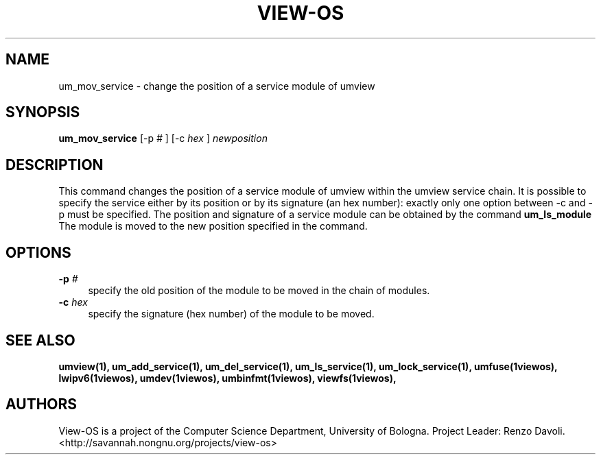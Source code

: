 .\" Copyright (c) 2006 Renzo Davoli
.\"
.\" This is free documentation; you can redistribute it and/or
.\" modify it under the terms of the GNU General Public License,
.\" version 2, as published by the Free Software Foundation.
.\"
.\" The GNU General Public License's references to "object code"
.\" and "executables" are to be interpreted as the output of any
.\" document formatting or typesetting system, including
.\" intermediate and printed output.
.\"
.\" This manual is distributed in the hope that it will be useful,
.\" but WITHOUT ANY WARRANTY; without even the implied warranty of
.\" MERCHANTABILITY or FITNESS FOR A PARTICULAR PURPOSE.  See the
.\" GNU General Public License for more details.
.\"
.\" You should have received a copy of the GNU General Public
.\" License along with this manual; if not, write to the Free
.\" Software Foundation, Inc., 51 Franklin St, Fifth Floor, Boston,
.\" MA 02110-1301 USA.

.TH VIEW-OS 1 "June 10, 2006" "VIEW-OS: a process with a view"
.SH NAME
um_mov_service \- change the position of a service module of umview
.SH SYNOPSIS
.B um_mov_service 
[-p
.I #
]
[-c
.I hex
]
.I newposition
.br
.SH DESCRIPTION
This command changes the position of a service module of umview within the
umview service chain.
It is possible to specify the service either by its position or
by its signature (an hex number): exactly only one option between -c and -p
must be specified.
The position and signature of a service module can be obtained by the
command
.B um_ls_module
.br
The module is moved to the new position specified in the command.
.SH OPTIONS
.IP "\fB\-p\fP \fI#\fP" 4 
specify the old position of the module to be moved in the chain of modules.
.IP "\fB\-c\fP \fIhex\fP" 4 
specify the signature (hex number) of the module to be moved.
.SH SEE ALSO
.BR umview(1),
.BR um_add_service(1),
.BR um_del_service(1),
.BR um_ls_service(1),
.BR um_lock_service(1),
.BR umfuse(1viewos),
.BR lwipv6(1viewos),
.BR umdev(1viewos),
.BR umbinfmt(1viewos),
.BR viewfs(1viewos),
.SH AUTHORS
View-OS is a project of the Computer Science Department, University of
Bologna. Project Leader: Renzo Davoli. 
.br
<http://savannah.nongnu.org/projects/view-os>

